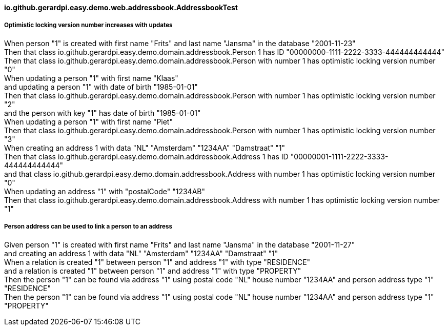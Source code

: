 ==== io.github.gerardpi.easy.demo.web.addressbook.AddressbookTest ====

===== Optimistic locking version number increases with updates =====

When person pass:["1"] is created with first name pass:["Frits"] and last name pass:["Jansma"] in the database pass:["2001-11-23"] +
Then that pass:[class io.github.gerardpi.easy.demo.domain.addressbook.Person] pass:[1] has ID pass:["00000000-1111-2222-3333-444444444444"] +
Then that pass:[class io.github.gerardpi.easy.demo.domain.addressbook.Person] with number pass:[1] has optimistic locking version number pass:["0"] +
When updating a person pass:["1"] with first name pass:["Klaas"] +
and updating a person pass:["1"] with date of birth pass:["1985-01-01"] +
Then that pass:[class io.github.gerardpi.easy.demo.domain.addressbook.Person] with number pass:[1] has optimistic locking version number pass:["2"] +
and the person with key pass:["1"] has date of birth pass:["1985-01-01"] +
When updating a person pass:["1"] with first name pass:["Piet"] +
Then that pass:[class io.github.gerardpi.easy.demo.domain.addressbook.Person] with number pass:[1] has optimistic locking version number pass:["3"] +
When creating an address pass:[1] with data pass:["NL"] pass:["Amsterdam"] pass:["1234AA"] pass:["Damstraat"] pass:["1"] +
Then that pass:[class io.github.gerardpi.easy.demo.domain.addressbook.Address] pass:[1] has ID pass:["00000001-1111-2222-3333-444444444444"] +
and that pass:[class io.github.gerardpi.easy.demo.domain.addressbook.Address] with number pass:[1] has optimistic locking version number pass:["0"] +
When updating an address pass:["1"] with pass:["postalCode"] pass:["1234AB"] +
Then that pass:[class io.github.gerardpi.easy.demo.domain.addressbook.Address] with number pass:[1] has optimistic locking version number pass:["1"] +

===== Person address can be used to link a person to an address =====

Given person pass:["1"] is created with first name pass:["Frits"] and last name pass:["Jansma"] in the database pass:["2001-11-27"] +
and creating an address pass:[1] with data pass:["NL"] pass:["Amsterdam"] pass:["1234AA"] pass:["Damstraat"] pass:["1"] +
When a relation is created pass:["1"] between person pass:["1"] and address pass:["1"] with type pass:["RESIDENCE"] +
and a relation is created pass:["1"] between person pass:["1"] and address pass:["1"] with type pass:["PROPERTY"] +
Then the person pass:["1"] can be found via address pass:["1"] using postal code pass:["NL"] house number pass:["1234AA"] and person address type pass:["1"] pass:["RESIDENCE"] +
Then the person pass:["1"] can be found via address pass:["1"] using postal code pass:["NL"] house number pass:["1234AA"] and person address type pass:["1"] pass:["PROPERTY"] +


